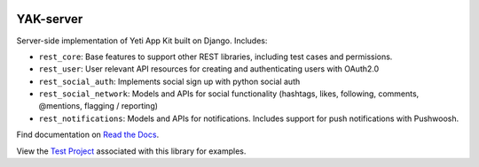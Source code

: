 .. image:: https://travis-ci.org/yeti/YAK-server.svg?branch=master 
    :target: https://travis-ci.org/yeti/YAK-server

.. image:: https://readthedocs.org/projects/yak-server/badge/?version=stable
    :target: https://yak-server.readthedocs.io/en/latest/index.html

YAK-server
=======================

Server-side implementation of Yeti App Kit built on Django. Includes:

- ``rest_core``: Base features to support other REST libraries, including test cases and permissions.
- ``rest_user``: User relevant API resources for creating and authenticating users with OAuth2.0
- ``rest_social_auth``: Implements social sign up with python social auth
- ``rest_social_network``: Models and APIs for social functionality (hashtags, likes, following, comments, @mentions, flagging / reporting)
- ``rest_notifications``: Models and APIs for notifications. Includes support for push notifications with Pushwoosh.

Find documentation on `Read the Docs <https://yak-server.readthedocs.io/en/latest/index.html>`_.

View the `Test Project <https://github.com/yeti/YAK-server/tree/master/test_project>`_ associated with this library for examples.